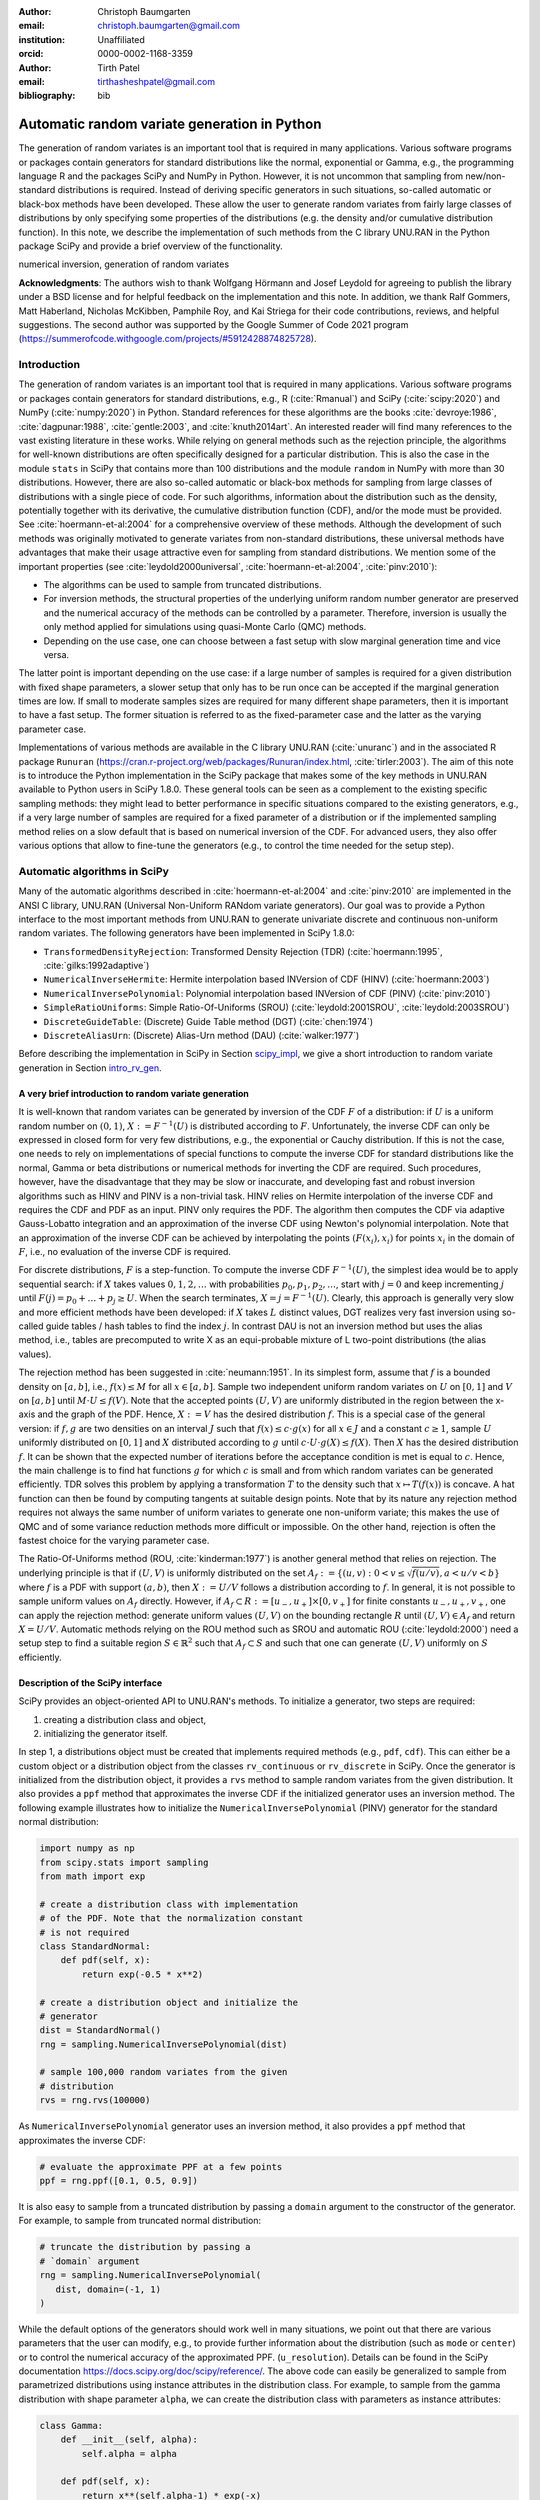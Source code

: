 :author: Christoph Baumgarten
:email: christoph.baumgarten@gmail.com
:institution: Unaffiliated
:orcid: 0000-0002-1168-3359

:author: Tirth Patel
:email: tirthasheshpatel@gmail.com

:bibliography: bib


---------------------------------------------
Automatic random variate generation in Python
---------------------------------------------

.. class:: abstract

   The generation of random variates is an important tool that is required in
   many applications. Various software programs or packages contain generators
   for standard distributions like the normal, exponential or Gamma, e.g., the
   programming language R and the packages SciPy and NumPy in Python. However,
   it is not uncommon that sampling from new/non-standard distributions is
   required. Instead of deriving specific generators in such situations,
   so-called automatic or black-box methods have been developed. These allow
   the user to generate random variates from fairly large classes of
   distributions by only specifying some properties of the distributions (e.g.
   the density and/or cumulative distribution function). In this note, we
   describe the implementation of such methods from the C library UNU.RAN in
   the Python package SciPy and provide a brief overview of the functionality.

.. class:: keywords

   numerical inversion, generation of random variates


**Acknowledgments**: The authors wish to thank Wolfgang Hörmann and Josef
Leydold for agreeing to publish the library under a BSD license and for
helpful feedback on the implementation and this note. In addition, we thank
Ralf Gommers, Matt Haberland, Nicholas McKibben, Pamphile Roy, and Kai Striega
for their code contributions, reviews, and helpful suggestions. The second
author was supported by the Google Summer of Code 2021 program
(https://summerofcode.withgoogle.com/projects/#5912428874825728).


Introduction
------------

The generation of random variates is an important tool that is required in
many applications. Various software programs or packages contain generators
for standard distributions, e.g., R (:cite:`Rmanual`) and SciPy
(:cite:`scipy:2020`) and NumPy (:cite:`numpy:2020`) in Python.
Standard references for these algorithms are the books :cite:`devroye:1986`,
:cite:`dagpunar:1988`, :cite:`gentle:2003`, and :cite:`knuth2014art`. An
interested reader will find many references to the vast existing literature
in these works. While relying on general methods such as the rejection
principle, the algorithms for well-known distributions are often specifically
designed for a particular distribution. This is also the case in the module
``stats`` in SciPy that contains more than 100 distributions and the module
``random`` in NumPy with more than 30 distributions. However, there are also
so-called automatic or black-box methods for sampling from large classes of
distributions with a single piece of code. For such algorithms, information
about the distribution such as the density, potentially together with its
derivative, the cumulative distribution function (CDF), and/or the mode must
be provided. See :cite:`hoermann-et-al:2004` for a comprehensive overview of
these methods. Although the development of such methods was originally
motivated to generate variates from non-standard distributions, these
universal methods have advantages that make their usage attractive even for
sampling from standard distributions. We mention some of the important
properties (see :cite:`leydold2000universal`, :cite:`hoermann-et-al:2004`,
:cite:`pinv:2010`):

* The algorithms can be used to sample from truncated distributions.
* For inversion methods, the structural properties of the underlying uniform
  random number generator are preserved and the numerical accuracy of the
  methods can be controlled by a parameter. Therefore, inversion is usually
  the only method applied for simulations using quasi-Monte Carlo (QMC) methods.
* Depending on the use case, one can choose between a fast setup with slow
  marginal generation time and vice versa.

The latter point is important depending on the use case: if a large number of
samples is required for a given distribution with fixed shape parameters, a
slower setup that only has to be run once can be accepted if the marginal
generation times are low. If small to moderate samples sizes are required for
many different shape parameters, then it is important to have a fast setup.
The former situation is referred to as the fixed-parameter case and the latter
as the varying parameter case.

Implementations of various methods are available in the C library UNU.RAN
(:cite:`unuranc`) and in the associated R package ``Runuran``
(https://cran.r-project.org/web/packages/Runuran/index.html,
:cite:`tirler:2003`). The aim of this note is to introduce the Python
implementation in the SciPy package that makes some of the key methods in
UNU.RAN available to Python users in SciPy 1.8.0. These general tools can be
seen as a complement to the existing specific sampling methods: they might
lead to better performance in specific situations compared to the existing
generators, e.g., if a very large number of samples are required for a fixed
parameter of a distribution or if the implemented sampling method relies on a
slow default that is based on numerical inversion of the CDF. For advanced
users, they also offer various options that allow to fine-tune the generators
(e.g., to control the time needed for the setup step).

Automatic algorithms in SciPy
-----------------------------

Many of the automatic algorithms described in :cite:`hoermann-et-al:2004` and
:cite:`pinv:2010` are implemented in the ANSI C library, UNU.RAN (Universal
Non-Uniform RANdom variate generators). Our goal was to provide a Python
interface to the most important methods from UNU.RAN to generate univariate
discrete and continuous non-uniform random variates. The following generators
have been implemented in SciPy 1.8.0:

* ``TransformedDensityRejection``: Transformed Density Rejection (TDR)
  (:cite:`hoermann:1995`, :cite:`gilks:1992adaptive`)
* ``NumericalInverseHermite``: Hermite interpolation based INVersion of CDF
  (HINV) (:cite:`hoermann:2003`)
* ``NumericalInversePolynomial``: Polynomial interpolation based INVersion of
  CDF (PINV) (:cite:`pinv:2010`)
* ``SimpleRatioUniforms``:  Simple Ratio-Of-Uniforms (SROU)
  (:cite:`leydold:2001SROU`, :cite:`leydold:2003SROU`)
* ``DiscreteGuideTable``: (Discrete) Guide Table method (DGT)
  (:cite:`chen:1974`)
* ``DiscreteAliasUrn``: (Discrete) Alias-Urn method (DAU)
  (:cite:`walker:1977`)

Before describing the implementation in SciPy in Section `scipy_impl`_, we
give a short introduction to random variate generation in
Section `intro_rv_gen`_.


.. _intro_rv_gen:

A very brief introduction to random variate generation
******************************************************

It is well-known that random variates can be generated by inversion of the CDF
:math:`F` of a distribution: if :math:`U` is a uniform random number on
:math:`(0,1)`, :math:`X := F^{-1}(U)` is distributed according to :math:`F`.
Unfortunately, the inverse CDF can only be expressed in closed form for very
few distributions, e.g., the exponential or Cauchy distribution. If this is
not the case, one needs to rely on implementations of special functions to
compute the inverse CDF for standard distributions like the normal, Gamma or
beta distributions or numerical methods for inverting the CDF are required.
Such procedures, however, have the disadvantage that they may be slow or
inaccurate, and developing fast and robust inversion algorithms such as HINV
and PINV is a non-trivial task. HINV relies on Hermite interpolation of the
inverse CDF and requires the CDF and PDF as an input. PINV only requires the
PDF. The algorithm then computes the CDF via adaptive Gauss-Lobatto
integration and an approximation of the inverse CDF using Newton's polynomial
interpolation. Note that an approximation of the inverse CDF can be achieved
by interpolating the points :math:`(F(x_i), x_i)` for points :math:`x_i` in
the domain of :math:`F`, i.e., no evaluation of the inverse CDF is required.

For discrete distributions, :math:`F` is a step-function. To compute the
inverse CDF :math:`F^{-1}(U)`, the simplest idea would be to apply sequential
search: if :math:`X` takes values :math:`0, 1, 2, \dots` with probabilities
:math:`p_0, p_1, p_2, \dots`, start with :math:`j=0` and keep incrementing
:math:`j` until :math:`F(j) = p_0 + \dots + p_j \ge U`. When the search
terminates, :math:`X = j = F^{-1}(U)`. Clearly, this approach is generally
very slow and more efficient methods have been developed: if :math:`X`
takes :math:`L` distinct values, DGT realizes very fast inversion using
so-called guide tables / hash tables to find the index :math:`j`. In contrast
DAU is not an inversion method but uses the alias method, i.e., tables are
precomputed to write X as an equi-probable mixture of L two-point
distributions (the alias values).

The rejection method has been suggested in :cite:`neumann:1951`. In its
simplest form, assume that :math:`f` is a bounded density on :math:`[a,b]`,
i.e., :math:`f(x) \le M` for all :math:`x \in [a,b]`. Sample two independent
uniform random variates on :math:`U` on :math:`[0,1]` and :math:`V` on
:math:`[a,b]` until :math:`M \cdot U \le f(V)`. Note that the accepted points
:math:`(U,V)` are uniformly distributed in the region between the x-axis and
the graph of the PDF. Hence, :math:`X := V` has the desired distribution
:math:`f`. This is a special case of the general version: if :math:`f, g` are
two densities on an interval :math:`J` such that :math:`f(x) \le c \cdot g(x)`
for all :math:`x \in J` and a constant :math:`c \ge 1`, sample :math:`U`
uniformly distributed on :math:`[0,1]` and :math:`X`
distributed according to :math:`g` until
:math:`c \cdot U \cdot g(X) \le f(X)`. Then :math:`X` has the desired
distribution :math:`f`. It can be shown that the expected number of iterations
before the acceptance condition is met is equal to :math:`c`. Hence, the main
challenge is to find hat functions :math:`g` for which :math:`c` is small and
from which random variates can be generated efficiently. TDR solves this
problem by applying a transformation :math:`T` to the density such that
:math:`x \mapsto T(f(x))` is concave. A hat function can then be found by
computing tangents at suitable design points. Note that by its nature any
rejection method requires not always the same number of uniform variates to
generate one non-uniform variate; this makes the use of QMC and of some
variance reduction methods more difficult or impossible. On the other hand,
rejection is often the fastest choice for the varying parameter case.

The Ratio-Of-Uniforms method (ROU, :cite:`kinderman:1977`) is another general
method that relies on rejection. The underlying principle is that if
:math:`(U,V)` is uniformly distributed on the set
:math:`A_f := \lbrace (u, v) : 0 < v \le \sqrt{f(u/v)}, a < u/v < b \rbrace`
where :math:`f` is a PDF with support :math:`(a,b)`, then :math:`X := U/V`
follows a distribution according to :math:`f`. In general, it is not possible
to sample uniform values on :math:`A_f` directly. However, if
:math:`A_f \subset R := [u_-, u_+] \times [0, v_+]` for finite constants
:math:`u_-, u_+, v_+`, one can apply the rejection method: generate uniform
values :math:`(U,V)` on the bounding rectangle :math:`R` until
:math:`(U,V) \in A_f` and return :math:`X = U/V`. Automatic methods relying
on the ROU method such as SROU and automatic ROU (:cite:`leydold:2000`) need
a setup step to find a suitable region :math:`S \in \mathbb{R}^2` such that
:math:`A_f \subset S` and such that one can generate :math:`(U,V)` uniformly
on :math:`S` efficiently.


.. _scipy_impl:

Description of the SciPy interface
**********************************

SciPy provides an object-oriented API to UNU.RAN's methods. To initialize a
generator, two steps are required:

1. creating a distribution class and object,
2. initializing the generator itself.

In step 1, a distributions object must be created that implements required
methods (e.g., ``pdf``, ``cdf``). This can either be a custom object or a
distribution object from the classes ``rv_continuous`` or ``rv_discrete`` in
SciPy. Once the generator is initialized from the distribution object, it
provides a ``rvs`` method to sample random variates from the given
distribution. It also provides a ``ppf`` method that approximates the inverse
CDF if the initialized generator uses an inversion method. The following
example illustrates how to initialize the ``NumericalInversePolynomial``
(PINV) generator for the standard normal distribution:

.. code-block:: python

   import numpy as np
   from scipy.stats import sampling
   from math import exp

   # create a distribution class with implementation
   # of the PDF. Note that the normalization constant
   # is not required
   class StandardNormal:
       def pdf(self, x):
           return exp(-0.5 * x**2)

   # create a distribution object and initialize the
   # generator
   dist = StandardNormal()
   rng = sampling.NumericalInversePolynomial(dist)

   # sample 100,000 random variates from the given
   # distribution
   rvs = rng.rvs(100000)

As ``NumericalInversePolynomial`` generator uses an inversion method, it also
provides a ``ppf`` method that approximates the inverse CDF:

.. code-block:: python

   # evaluate the approximate PPF at a few points
   ppf = rng.ppf([0.1, 0.5, 0.9])

It is also easy to sample from a truncated distribution by passing a
``domain`` argument to the constructor of the generator. For example, to
sample from truncated normal distribution:

.. code-block:: python

   # truncate the distribution by passing a
   # `domain` argument
   rng = sampling.NumericalInversePolynomial(
      dist, domain=(-1, 1)
   )

While the default options of the generators should work well in many
situations, we point out that there are various parameters that the user can
modify, e.g., to provide further information about the distribution (such as
``mode`` or ``center``) or to control the numerical accuracy of the
approximated PPF.
(``u_resolution``). Details can be found in the SciPy documentation
https://docs.scipy.org/doc/scipy/reference/. The above code can easily be
generalized to sample from parametrized distributions using instance
attributes in the distribution class. For example, to sample from the gamma
distribution with shape parameter ``alpha``, we can create the distribution
class with parameters as instance attributes:


.. code-block:: python

   class Gamma:
       def __init__(self, alpha):
           self.alpha = alpha

       def pdf(self, x):
           return x**(self.alpha-1) * exp(-x)

       def support(self):
           return 0, np.inf

   # initialize a distribution object with varying
   # parameters
   dist1 = Gamma(2)
   dist2 = Gamma(3)

   # initialize a generator for each distribution
   rng1 = sampling.NumericalInversePolynomial(dist1)
   rng2 = sampling.NumericalInversePolynomial(dist2)

In the above example, the ``support`` method is used to set the domain of the
distribution. This can alternatively be done by passing a ``domain``
parameter to the constructor.

In addition to continuous distribution, two UNU.RAN methods have been added in
SciPy to sample from discrete distributions. In this case, the distribution
can be either be represented using a probability vector (which is passed to
the constructor as a Python list or NumPy array) or a Python object with the
implementation of the probability mass function. In the latter case, a finite
domain must be passed to the constructor or the object should implement the
``support`` method [#f1]_.

.. [#f1] Support for discrete distributions with infinite domain hasn't been
   added yet.


.. code-block:: python

   # Probability vector to represent a discrete
   # distribution. Note that the probability vector
   # need not be vectorized
   pv = [0.1, 9.0, 2.9, 3.4, 0.3]

   # PCG64 uniform RNG with seed 123
   urng = np.random.default_rng(123)
   rng = sampling.DiscreteAliasUrn(
      pv, random_state=urng
   )

   # sample from the given discrete distribution
   rvs = rng.rvs(100000)


Underlying uniform pseudo-random number generators
**************************************************

NumPy provides several generators for uniform pseudo-random numbers [#f2]_.
It is highly recommended to use NumPy's default random number
generator ``np.random.PCG64`` for better speed and performance, see
:cite:`oneill:pcg2014` and
https://numpy.org/doc/stable/reference/random/bit_generators/index.html. To
change the uniform random number generator, a ``random_state`` parameter can
be passed as shown in the example below:

.. [#f2] By default, NumPy's legacy random number generator, MT19937
   (``np.random.RandomState()``) is used as the uniform random number generator
   for consistency with the stats module in SciPy.


.. code-block:: python

   # 64-bit PCG random number generator in NumPy
   urng = np.random.Generator(np.random.PCG64())
   # The above line can also be replaced by:
   # ``urng = np.random.default_rng()``
   # as PCG64 is the default generator starting
   # from NumPy 1.19.0

   # change the uniform random number generator by
   # passing the `random_state` argument
   rng = sampling.NumericalInversePolynomial(
      dist, random_state=urng
   )

We also point out that the PPF of inversion methods can be applied to
sequences of quasi-random numbers. SciPy provides different sequences in its
QMC module (``scipy.stats.qmc``).

``NumericalInverseHermite`` provides a ``qrvs`` method which generates random
variates using QMC methods present in SciPy (``scipy.stats.qmc``) as uniform
random number generators [#f3]_. The next example illustrates how to use
``qrvs`` with a generator created directly from a SciPy distribution object.

.. [#f3] In SciPy 1.9.0, ``qrvs`` will be added to
   ``NumericalInversePolynomial``.

.. code-block:: python

   from scipy import stats
   from scipy.stats import qmc

   # 1D Halton sequence generator.
   qrng = qmc.Halton(d=1)

   rng = sampling.NumericalInverseHermite(stats.norm())

   # generate quasi random numbers using the Halton
   # sequence as uniform variates
   qrvs = rng.qrvs(size=100, qmc_engine=qrng)


Benchmarking
------------

To analyze the performance of the implementation, we tested the methods
applied to several standard distributions against the generators in NumPy and
the original UNU.RAN C library. In addition, we selected one non-standard
distribution to demonstrate that substantial reductions in the runtime can be
achieved compared to other implementations. All the benchmarks were carried
out using NumPy 1.22.4 and SciPy 1.8.1 running in a single core on Ubuntu
20.04.3 LTS with Intel(R) Core(TM) i7-8750H CPU (2.20GHz clock speed, 16GB
RAM). We run the benchmarks with NumPy's MT19937 (Mersenne Twister) and PCG64
random number generators (``np.random.MT19937`` and
``np.random.PCG64``) in Python and use NumPy's C implementation of MT19937 in
the UNU.RAN C benchmarks. As explained above, the use of PCG64 is recommended,
and MT19937 is only included to compare the speed of the Python implementation
and the C library by relying on the same uniform number generator
(i.e., differences in the performance of the uniform number generation are not
taken into account). The code for all the benchmarks can be found on
https://github.com/tirthasheshpatel/unuran_benchmarks.

.. By default, UNU.RAN relies on combined multiple recursive generator
   \cite{l2000fast}.

The methods used in NumPy to generate normal, gamma, and beta random variates
are:

* the ziggurat algorithm (:cite:`marsaglia2000ziggurat`) to sample from the
  standard normal distribution,
* the rejection algorithms in Chapter XII.2.6 in :cite:`devroye:1986` if
  :math:`\alpha < 1` and in :cite:`marsaglia2000simple` if :math:`\alpha > 1`
  for the Gamma distribution,
* Johnk's algorithm (:cite:`johnk1964`, Section IX.3.5 in :cite:`devroye:1986`)
  if :math:`\max \{ \alpha, \beta \} \le 1`, otherwise a ratio of two Gamma
  variates with shape parameter :math:`\alpha` and :math:`\beta` (see
  Section IX.4.1 in :cite:`devroye:1986`) for the beta distribution.


Benchmarking against the normal, gamma, and beta distributions
**************************************************************


.. Note: The text below is raw latex because it references a table with raw
   latex label.

.. raw:: latex

   Table \ref{tab:benchmark_standard} compares the performance for the
   standard normal, Gamma and beta distributions. We recall that the density
   of the Gamma distribution with shape parameter $a > 0$ is given by
   $x \in (0, \infty) \mapsto x^{a-1} e^{-x}$ and the density of the beta
   distribution with shape parameters $\alpha, \beta > 0$ is given by
   $x \in (0, 1) \mapsto \frac{x^{\alpha-1}(1-x)^{\beta-1}}{B(\alpha, \beta)}$
   where $\Gamma(\cdot)$ and $B(\cdot, \cdot)$ are the Gamma and beta
   functions. The results are reported in Table~\ref{tab:benchmark_standard}.

   \begin{table*}[ht]
   \renewcommand{\arraystretch}{1.2}
   \begin{center}
   \begin{tabular}{|c|c|c|c|c|c|c|}
   \hline
   \multirow{2}{*}{Distribution} & \multirow{2}{*}{Method} &          \multicolumn{3}{|c|}{Python}         &   \multicolumn{2}{|c|}{C}  \\
                                                           \cline{3-7}
                                 &                         & Setup & Sampling (PCG64) & Sampling (MT19937) & Setup & Sampling (MT19937) \\
   \hline

   \multirow{5}{*}{Standard normal}
   & PINV & 4.6 & 29.6 & 36.5 & 0.27 & 32.4 \\
   & HINV & 2.5 & 33.7 & 40.9 & 0.38 & 36.8 \\
   & TDR & 0.2 & 37.3 & 47.8 & 0.02 & 41.4 \\
   & SROU & 8.7 µs & 2510 & 2160 & 0.5 µs & 232 \\
   & NumPy & - & 17.6 & 22.4 & - & - \\
   \hline

   \multirow{3}{*}{$\text{Gamma}(0.05)$}
   & PINV & 196.0 & 29.8 & 37.2 & 37.9 & 32.5 \\
   & HINV & 24.5 & 36.1 & 43.8 & 1.9 & 40.7 \\
   & NumPy & - & 55.0 & 68.1 & - & - \\
   \hline
   \multirow{3}{*}{$\text{Gamma}(0.5)$}
   & PINV & 16.5 & 31.2 & 38.6 & 2.0 & 34.5 \\
   & HINV & 4.9 & 34.2 & 41.7 & 0.6 & 37.9 \\
   & NumPy & - & 86.4 & 99.2 & - & - \\
   \hline
   \multirow{4}{*}{$\text{Gamma}(3.0)$}
   & PINV & 5.3 & 30.8 & 38.7 & 0.5 & 34.6 \\
   & HINV & 5.3 & 33 & 40.6 & 0.4 & 36.8 \\
   & TDR & 0.2 & 38.8 & 49.6 & 0.03 & 44 \\
   & NumPy & - & 36.5 & 47.1 & - & - \\
   \hline

   \multirow{3}{*}{$\text{Beta}(0.5, 0.5)$}
   & PINV & 21.4 & 33.1 & 39.9 & 2.4 & 37.3 \\
   & HINV & 2.1 & 38.4 & 45.3 & 0.2 & 42 \\
   & NumPy & - & 101 & 112 & - & - \\
   \hline
   \multirow{2}{*}{$\text{Beta}(0.5, 1.0)$}
   & HINV & 0.2 & 37 & 44.3 & 0.01 & 41.1 \\
   & NumPy & - & 125 & 138 & - & - \\
   \hline
   \multirow{4}{*}{$\text{Beta}(1.3, 1.2)$}
   & PINV & 15.7 & 30.5 & 37.2 & 1.7 & 34.3 \\
   & HINV & 4.1 & 33.4 & 40.8 & 0.4 & 37.1 \\
   & TDR & 0.2 & 46.8 & 57.8 & 0.03 & 45 \\
   & NumPy & - & 74.3 & 97 & - & - \\
   \hline
   \multirow{4}{*}{$\text{Beta}(3.0, 2.0)$}
   & PINV & 9.7 & 30.2 & 38.2 & 0.9 & 33.8 \\
   & HINV & 5.8 & 33.7 & 41.2 & 0.4 & 37.4 \\
   & TDR & 0.2 & 42.8 & 52.8 & 0.02 & 44 \\
   & NumPy & - & 72.6 & 92.8 & - & - \\
   \hline

   \end{tabular}
   \vspace{2mm}
   \caption{\label{tab:benchmark_standard}Average time taken (reported in
            milliseconds, unless mentioned otherwise) to sample 1 million
            random variates from the standard normal distribution. The mean is
            computed over 7 iterations. Standard deviations are not reported
            as they were very small (less than 1\% of the mean in the large
            majority of cases). Note that not all methods can always be
            applied, e.g., TDR cannot be applied to the Gamma distribution if
            $a < 1$ since the PDF is not log-concave in that case. As NumPy
            uses rejection algorithms with precomputed constants, no setup
            time is reported.}
   \end{center}
   \end{table*}


We summarize our main observations:

1. The setup step in Python is substantially slower than in C due to expensive
   Python callbacks, especially for PINV and HINV. However, the time taken for
   the setup is low compared to the sampling time if large samples are drawn.
   Note that as expected, SROU has a very fast setup such that this method is
   suitable for the varying parameter case.
2. The sampling time in Python is slightly higher than in C for the MT19937
   random number generator. If the recommended PCG64 generator is used, the
   sampling time in Python is slightly lower. The only exception is SROU: due
   to Python callbacks, the performance is substantially slower than in C.
   However, as the main advantage of SROU is the fast setup time, the main use
   case is the varying parameter case (i.e., the method is not supposed to
   be used to generate large samples).
3. PINV, HINV, and TDR are at most about 2x slower than the specialized NumPy
   implementation for the normal distribution. For the Gamma and beta
   distribution, they even perform better for some of the chosen shape
   parameters. These results underline the strong performance of these
   black-box approaches even for standard distributions.
4. While the application of PINV requires bounded densities, no issues are
   encountered for :math:`\alpha=0.05` since the unbounded part is cut off by
   the algorithm. However, the setup can fail for very small values of
   :math:`\alpha`.


Benchmarking against a non-standard distribution
************************************************

.. raw:: latex

   We benchmark the performance of PINV to sample from the generalized normal
   distribution (\cite{subbotin1923}) whose density is given by
   $x \in (-\infty, \infty) \mapsto \frac{p e^{-|x|^p}}{2\Gamma(1/p)}$ against
   the method proposed in \cite{np:gennorm} and against the implementation in
   SciPy's \texttt{gennorm} distribution. The approach in \cite{np:gennorm}
   relies on transforming Gamma variates to the generalized normal
   distribution whereas SciPy relies on computing the inverse of CDF of the
   Gamma distribution
   (\url{https://docs.scipy.org/doc/scipy/reference/generated/scipy.special.gammainccinv.html}).
   The results for different values of $p$ are shown in Table~\ref{tab:gennorm}.

   \begin{table*}[ht]
   \renewcommand{\arraystretch}{1.2}
   \begin{center}
   \begin{tabular}{|c|c|c|c|c|c|c|c|c|}
   \hline
   p & 0.25 & 0.45 & 0.75 & 1 & 1.5 & 2 & 5 & 8\\
   \hline
   Nardon and Pianca (2009) & 100 & 101 & 101 & 45 & 148 & 120 & 128 & 122\\
   SciPy's \texttt{gennorm} distribution & 832 & 1000 & 1110 & 559 & 5240 & 6720 & 6230 & 5950\\
   Python (PINV Method, PCG64 urng) & 50 & 47 & 45 & 41 & 40 & 37 & 38 & 38\\
   \hline
   \end{tabular}
   \vspace{2mm}
   \caption{\label{tab:gennorm}Comparing SciPy's implementation and a
            specialized method against PINV to sample 1 million variates from
            the generalized normal distribution for different values of the
            parameter p. Time reported in milliseconds. The mean is computer
            over 7 iterations.}
   \end{center}
   \end{table*}

PINV is usually about twice as fast than the specialized method and about
15-150 times faster than SciPy's implementation [#f4]_. We also found an R
package ``pgnorm`` (https://cran.r-project.org/web/packages/pgnorm/) that
implements various approaches from :cite:`kalke_richter2013`. In that case,
PINV is usually about 70-200 times faster. This clearly shows the benefit of
using a black-box algorithm.

.. [#f4] In SciPy 1.9.0, the speed will be improved by implementing the method
         from :cite:`np:gennorm`


Conclusion
----------

The interface to UNU.RAN in SciPy provides easy access to different algorithms
for non-uniform variate generation for large classes of univariate continuous
and discrete distributions. We have shown that the methods are easy to use and
that the algorithms perform very well both for standard and non-standard
distributions. A comprehensive documentation suite, a tutorial and
many examples are available at
https://docs.scipy.org/doc/scipy/reference/stats.sampling.html
and https://docs.scipy.org/doc/scipy/tutorial/stats/sampling.html.
Various methods have been implemented in SciPy, and if specific use cases
require additional functionality from UNU.RAN, the methods can easily be added
to SciPy given the flexible framework that has been developed. Another area of
further development is to better integrate SciPy's QMC generators for the
inversion methods.

Finally, we point out that other sampling methods like Markov Chain Monte
Carlo and copula methods are not part of SciPy. Relevant Python packages in
that context are PyMC (:cite:`pymc`), PyStan relying on Stan (:cite:`stan`),
Copulas (https://sdv.dev/Copulas/) and PyCopula
(https://blent-ai.github.io/pycopula/).
